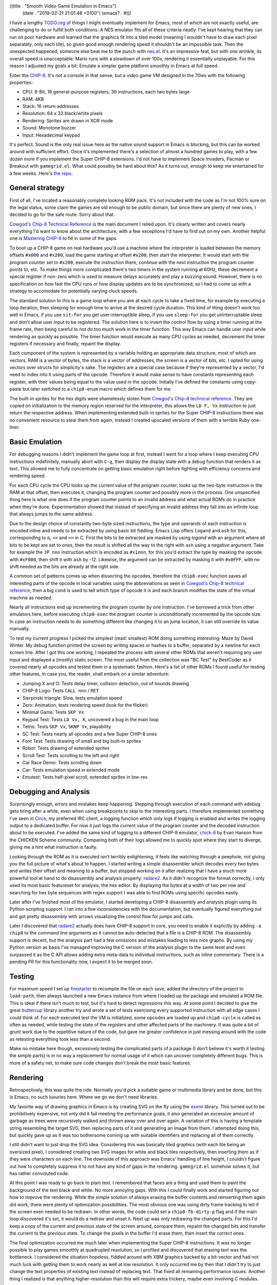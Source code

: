 ((title . "Smooth Video Game Emulation in Emacs")
 (date . "2019-02-21 21:01:48 +0100")
 (emacs? . #t))

I have a lengthy `TODO.org`_ of things I might eventually implement
for Emacs, most of which are not exactly useful, are challenging to do
or fulfill both conditions.  A NES emulator fits all of these criteria
neatly.  I've kept hearing that they can run on poor hardware and
learned that the graphics fit into a tiled model (meaning I wouldn't
have to draw each pixel separately, only each tile), so given good
enough rendering speed it shouldn't be an impossible task.  Then the
unexpected happened, someone else beat me to the punch with `nes.el`_.
It's an impressive feat, but with one wrinkle, its overall speed is
unacceptable: Mario runs with a slowdown of over 100x, rendering it
essentially unplayable.  For this reason I adjusted my goals a bit:
Emulate a simpler game platform smoothly in Emacs at full speed.

Enter the CHIP-8_.  It's not a console in that sense, but a video game
VM designed in the 70ies with the following properties:

- CPU: 8-Bit, 16 general-purpose registers, 36 instructions, each two
  bytes large
- RAM: 4KB
- Stack: 16 return addresses
- Resolution: 64 x 32 black/white pixels
- Rendering: Sprites are drawn in XOR mode
- Sound: Monotone buzzer
- Input: Hexadecimal keypad

It's perfect.  Sound is the only real issue here as the native sound
support in Emacs is blocking, but this can be worked around with
sufficient effort.  Once it's implemented there's a selection of
almost a hundred games to play, with a few dozen more if you implement
the Super CHIP-8 extensions.  I'd not have to implement Space
Invaders, Pacman or Breakout with ``gamegrid.el``.  What could
possibly be hard about this?  As it turns out, enough to keep me
entertained for a few weeks.  Here's `the repo`_.

General strategy
----------------

First of all, I've located a reasonably complete looking ROM pack.
It's not included with the code as I'm not 100% sure on the legal
status, some claim the games are old enough to be public domain, but
since there are plenty of new ones, I decided to go for the safe
route.  Sorry about that.

`Cowgod's Chip-8 Technical Reference`_ is the main document I relied
upon.  It's clearly written and covers nearly everything I'd want to
know about the architecture, with a few exceptions I'd have to find
out on my own.  Another helpful one is `Mastering CHIP-8`_ to fill in
some of the gaps.

To boot up a CHIP-8 game on real hardware you'd use a machine where
the interpreter is loaded between the memory offsets ``#x000`` and
``#x200``, load the game starting at offset ``#x200``, then start the
interpreter.  It would start with the program counter set to
``#x200``, execute the instruction there, continue with the next
instruction the program counter points to, etc.  To make things more
complicated there's two timers in the system running at 60Hz, these
decrement a special register if non-zero which is used to measure
delays accurately and play a buzzing sound.  However, there is no
specification on how fast the CPU runs or how display updates are to
be synchronized, so I had to come up with a strategy to accomodate for
potentially varying clock speeds.

The standard solution to this is a game loop where you aim at each
cycle to take a fixed time, for example by executing a loop iteration,
then sleeping for enough time to arrive at the desired cycle
duration.  This kind of thing doesn't work too well in Emacs, if you
use ``sit-for`` you get user-interruptible sleep, if you use
``sleep-for`` you get uninterruptable sleep and don't allow user input
to be registered.  The solution here is to invert the control flow by
using a timer running at the frame rate, then being careful to not do
too much work in the timer function.  This way Emacs can handle user
input while rendering as quickly as possible.  The timer function
would execute as many CPU cycles as needed, decrement the timer
registers if necessary and finally, repaint the display.

Each component of the system is represented by a variable holding an
appropriate data structure, most of which are vectors.  RAM is a
vector of bytes, the stack is a vector of addresses, the screen is a
vector of bits, etc.  I opted for using vectors over structs for
simplicity's sake.  The registers are a special case because if
they're represented by a vector, I'd need to index into it using parts
of the opcode.  Therefore it would make sense to have constants
representing each register, with their values being equal to the value
used in the opcode.  Initially I've defined the constants using
copy-paste but later switched to a ``chip8-enum`` macro which defines
them for me.

The built-in sprites for the hex digits were shamelessly stolen from
`Cowgod's Chip-8 technical reference`_.  They are copied on
initialization to the memory region reserved for the interpreter, this
allows the ``LD F, Vx`` instruction to just return the respective
address.  When implementing extended built-in sprites for the Super
CHIP-8 instructions there was no convenient resource to steal them
from again, instead I created upscaled versions of them with a
terrible Ruby one-liner.

Basic Emulation
---------------

For debugging reasons I didn't implement the game loop at first,
instead I went for a loop where I keep executing CPU instructions
indefinitely, manually abort with ``C-g``, then display the display
state with a debug function that renders it as text.  This allowed me
to fully concentrate on getting basic emulation right before fighting
with efficiency concerns and rendering speed.

For each CPU cycle the CPU looks up the current value of the program
counter, looks up the two-byte instruction in the RAM at that offset,
then executes it, changing the program counter and possibly more in
the process.  One unspecified thing here is what one does if the
program counter points to an invalid address and what actual ROMs do
in practice when they're done.  Experimentation showed that instead of
specifying an invalid address they fall into an infinite loop that
always jumps to the same address.

Due to the design choice of constantly two-byte sized instructions,
the type and operands of each instruction is encoded inline and needs
to be extracted by using basic bit fiddling.  Emacs Lisp offers
``logand`` and ``ash`` for this, corresponding to ``&``, ``<<`` and
``>>`` in C.  First the bits to be extracted are masked by using
`logand` with an argument where all bits to be kept are set to ones,
then the result is shifted all the way to the right with ``ash`` using
a negative argument.  Take for example the ``JP nnn`` instruction
which is encoded as ``#x1nnn``, for this you'd extract the type by
masking the opcode with ``#xF000``, then shift it with ``ash`` by -12.
Likewise, the argument can be extracted by masking it with ``#x0FFF``,
with no shift needed as the bits are already at the right side.

A common set of patterns comes up when dissecting the opcodes,
therefore the ``chip8-exec`` function saves all interesting parts of
the opcode in local variables using the abbreviations as seen in
`Cowgod's Chip-8 technical reference`_, then a big ``cond`` is used to
tell which type of opcode it is and each branch modifies the state of
the virtual machine as needed.

Nearly all instructions end up incrementing the program counter by one
instruction.  I've borrowed a trick from other emulators here, before
executing ``chip8-exec`` the program counter is unconditionally
incremented by the opcode size.  In case an instruction needs to do
something different like changing it to an jump location, it can still
override its value manually.

To test my current progress I picked the simplest (read: smallest) ROM
doing something interesting: Maze by David Winter.  My debug function
printed the screen by writing spaces or hashes to a buffer, separated
by a newline for each screen line.  After I got this one working, I
repeated the process with several other ROMs that weren't requiring
any user input and displayed a (mostly) static screen.  The most
useful from the collection was "BC Test" by BestCoder as it covered
nearly all opcodes and tested them in a systematic fashion.  Here's a
list of other ROMs I found useful for testing other features, in case
you, the reader, shall embark on a similar adventure:

- Jumping X and O: Tests delay timer, collision detection, out of
  bounds drawing
- CHIP-8 Logo: Tests ``CALL nnn`` / ``RET``
- Sierpinski triangle: Slow, tests emulation speed
- Zero: Animation, tests rendering speed (look for the flicker)
- Minimal Game: Tests ``SKP Vx``
- Keypad Test: Tests ``LD Vx, K``, uncovered a bug in the main loop
- Tetris: Tests ``SKP Vx``, ``SKNP Vx``, playability
- SC Test: Tests nearly all opcodes and a few Super CHIP-8 ones
- Font Test: Tests drawing of small and big built-in sprites
- Robot: Tests drawing of extended sprites
- Scroll Test: Tests scrolling to the left and right
- Car Race Demo: Tests scrolling down
- Car: Tests emulation speed in extended mode
- Emutest: Tests half-pixel scroll, extended sprites in low-res

Debugging and Analysis
----------------------

Surprisingly enough, errors and mistakes keep happening.  Stepping
through execution of each command with edebug gets tiring after a
while, even when using breakpoints to skip to the interesting parts.
I therefore implemented something I've seen in Circe_, my preferred
IRC client, a logging function which only logs if logging is enabled
and writes the logging output to a dedicated buffer.  For now it just
logs the current value of the program counter and the decoded
instruction about to be executed.  I've added the same kind of logging
to a different CHIP-8 emulator, chick-8_ by Evan Hanson from the
CHICKEN Scheme community.  Comparing both of their logs allowed me to
quickly spot where they start to diverge, giving me a hint what
instruction is faulty.

Looking through the ROM as it is executed isn't terribly enlightening,
it feels like watching through a peephole, not giving you the full
picture of what's about to happen.  I started writing a simple
disassembler which decodes every two bytes and writes their offset and
meaning to a buffer, but stopped working on it after realizing that I
have a much more powerful tool at hand to do disassembly and analysis
properly: radare2_.  As it didn't recognize the format correctly, I
only used its most basic featureset for analysis, the hex editor.  By
displaying the bytes at a width of two per row and searching for hex
byte sequences with regex support I was able to find ROMs using
specific opcodes easily.

Later after I've finished most of the emulator, I started developing a
CHIP-8 disassembly and analysis plugin using its Python scripting
support.  I ran into a few inconsistencies with the documentation, but
eventually figured everything out and got pretty disassembly with
arrows visualizing the control flow for jumps and calls.

.. TODO: Add image

Later I discovered that radare2_ actually does have CHIP-8 support in
core, you need to enable it explicitly by adding ``-a chip8`` to the
command line arguments as it cannot be auto-detected that a file is a
CHIP-8 ROM.  The disassembly support is decent, but the analysis part
had a few omissions and mistakes leading to less nice graphs.  By
using my Python version as basis I've managed improving the C version
of the analysis plugin to the same level and even surpassed it as the
C API allows adding extra meta-data to individual instructions, such
as inline commentary.  There is a pending PR for this functionality
now, I expect it to be merged soon.

Testing
-------

For maximum speed I set up firestarter_ to recompile the file on each
save, added the directory of the project to ``load-path``, then always
launched a new Emacs instance from where I loaded up the package and
emulated a ROM file.  This is ideal if there isn't much to test, but
it's hard to detect regressions this way.  At some point I decided to
give the great buttercup_ library another try and wrote a set of tests
exercising every supported instruction with all edge cases I could
think of.  For each executed test the VM is initialized, some opcodes
are loaded up and ``chip8-cycle`` is called as often as needed, while
testing the state of the registers and other affected parts of the
machinery.  It was quite a bit of grunt work due to the repetitive
nature of the code, but gave me greater confidence in just messing
around with the code as retesting everything took less than a second.

Make no mistake here though, excessively testing the complicated parts
of a package (I don't believe it's worth it testing the simple parts)
is in no way a replacement for normal usage of it which can uncover
completely different bugs.  This is more of a safety net, to make sure
code changes don't break the most basic features.

Rendering
---------

Retrospectively, this was quite the ride.  Normally you'd pick a
suitable game or multimedia library and be done, but this is Emacs, no
such luxuries here.  Where we go we don't need libraries.

My favorite way of drawing graphics in Emacs is by creating SVG on the
fly using the esxml_ library.  This turned out to be prohibitively
expensive, not only did it fail meeting the performance goals, it also
generated an excessive amount of garbage as trees were recursively
walked and thrown away over and over again.  A variation of this is
having a template string resembling the target SVG, then replacing
parts of it and generating an image from them.  I attempted doing
this, but quickly gave up as it was too bothersome coming up with
suitable identifiers and replacing all of them correctly.

I still didn't want to just drop the SVG idea.  Considering this was
basically tiled graphics (with each tile being an oversized pixel), I
considered creating two SVG images for white and black tiles
respectively, then inserting them as if they were characters on each
line.  The downside of this approach was Emacs' handling of line
height, I couldn't figure out how to completely suppress it to not
have any kind of gaps in the rendering.  ``gamegrid.el`` somehow
solves it, but has rather convoluted code.

At this point I was ready to go back to plain text.  I remembered that
faces are a thing and used them to paint the background of the text
black and white.  No more annoying gaps.  With this I could finally
work and started figuring out how to improve the rendering.  While the
simple solution of always erasing the buffer contents and reinserting
them again did work, there were plenty of optimization possibilities.
The most obvious one was using dirty frame tracking to tell if the
screen even needed to be redrawn.  In other words, the code could set
a ``chip8-fb-dirty-p`` flag and if the main loop discovered it's set,
it would do a redraw and unset it.  Next up was only redrawing the
changed parts.  For this I'd keep a copy of the current and previous
state of the screen around, compare them, repaint the changed bits and
transfer the current to the previous state.  To change the pixels in
the buffer I'd erase them, then insert the correct ones.

The final optimization occurred me much later when implementing the
Super CHIP-8 instructions.  It was no longer possible to play games
smoothly at quadrupled resolution, so I profiled and discovered that
erasing text was the bottleneck.  I considered the situation hopeless,
fiddled around with XBM graphics backed by a bit-vector and had not
much luck with getting them to work nearly as well at low resolution.
It only occurred me by then that I didn't try to just change the text
properties of existing text instead of replacing text.  That fixed all
remaining performance issues.  Another thing I realized is that
anything higher-resolution than this will require extra trickery,
maybe even involving C modules.

Garbage Collection Woes
-----------------------

Your code may be fast, your rendering impeccable, but what if every
now and then your bouncing letters animation stutters?
Congratulations, you've run into garbage collection ruining your day.
In a language like C it's much more obvious if you're about to
allocate memory from the heap, in a dynamic language it's much harder
to pin down what's safe and what's not.  Patterns such as creating new
objects on the fly are strictly forbidden, so I tried fairly hard to
avoid them, but didn't completely succeed.  After staring hard at the
code for a while I found that my code transferring the current to the
old screen state was using ``copy-tree`` which kept allocating vectors
all the time.  To avoid this I wrote a ``memcpy``-style function that
copied values from one array to another one.

Another sneaky example was the initialization of the emulator state
which assigned zero-filled vectors to the variables.  I noticed this
one only due to the test runner printing running times of tests.  Most
took a fraction of a millisecond, but every six or so the test took
over 10 milliseconds for no obvious reason.  This turned out to be
garbage collection again.  I rediscovered the ``fillarray`` function
which behaves much like ``memset`` in C, used it in initialization
(with the vectors assigned at declaration time instead) and the pauses
were gone.  No guarantees that this was the last of it, but I haven't
been able to observe other pauses.

Sound
-----

If your Emacs has been compiled with sound support there will be a
``play-sound`` function.  Unfortunately it has a big flaw, as long as
the sound is playing Emacs will block, so using it is a non-starter.
I've initially tried using the visual bell (which inverts parts of the
screen) as a replacement, then discovered that it does the equivalent
of ``sit-for`` and calling it repeatedly in a row will in the worst
case of no pending user input wait as long as the intervals combined.
There was therefore no easy built-in solution to this.  To allow users
to plug in their own solution I defined two customizable functions
defaulting to displaying and clearing a message:
``chip8-beep-start-function`` and ``chip8-beep-stop-function``.

The idea here is that given a suitable, asynchronous function you
could kick off a beep, then later stop it.  Spawning processes is the
one thing you can easily do asynchronously, so if you had a way to
control a subprocess to start and stop playing a sound file, that
would be a good enough solution.  I then remembered that ``mplayer``
has a slave mode and that ``mpv`` improved it in a multitude of ways,
so I looked into the easiest way of remote controlling it.  It turns
out that ``mpv`` did away with slave mode in favor of controlling it
via FIFO or a socket.  To my surprise I actually made it work via
FIFO, the full proof of concept can be found in `the README`_.

User input
----------

The CHIP-8 supports two ways of checking user input: Checking whether
a key is (not) pressed (non-blocking) and waiting for any key to be
pressed (blocking).  Doing this in a game library wouldn't be worth
writing about, but this is Emacs after all, there is only a
distinction between key up and down for mouse events.  After pondering
about this issue for a while I decided to fake it by keeping track of
when keys have been last pressed in a generic key handler function,
then comparing that timestamp against the current time: If it's below
a reasonable timeout, the key is considered pressed, otherwise it
isn't.

Solving the other problem required far more effort.  The emulator was
at this point sort of a state machine as I've tracked whether it was
running with a boolean variable to implement a pause command.  I've
reworked the variable and all code using it to be mindful of the
current state: Playing, paused or waiting for user input.  This way
the command merely changed the current state to waiting for input, set
a global variable to the register to be filled with the pressed key
and set the stage for the generic key handler function to continue
execution.  If that function detected the waiting state and a valid
key has been pressed, it would record it in the respective register
and put the emulator into playing state again.

Actually testing this with a keypad demo ROM unveiled a minor bug in
the interaction between the main loop and the redrawing logic.
Remember that a number of CPU cycles were executed, then a redraw was
triggered if needed?  Well, imagine that in the middle of the CPU
cycles to be executed the state were changed to waiting and the redraw
never happened!  This would produce an inconsistent screen state, so I
changed it to do a repaint immediately.  Furthermore, if the state
changed to waiting, the loop would still execute more cycles than
needed (despite it being a blocking wait), therefore I had to add an
extra check in the main loop's constant amount of cycling whether the
state changed and if yes, skeep the loop iteration alltogether.

Super CHIP-8
------------

At this point I was pretty much done with implementing the full CHIP-8
feature set and started playing games like Tetris, Brix and Alien.

.. TODO: add pretty pictures

Yet I wasn't satisfied for some strange reason.  I probably longed for
more distraction and set out to implement the remaining Super CHIP-8
instructions.  Unlike the main instruction set these weren't nearly as
well documented.  My main resource was a `schip.txt`_ file which
briefly describes the extra instructions.  The most problematic
extension is the extended mode which doubles the screen dimensions,
requiring a clever way to draw a bigger or smaller screen whenever
toggled.  There are two ways of implementing such a thing: Drawing to
one of two separate screen objects and painting the correct one or
alternatively, always drawing to a big screen and rendering in a
downscaled mode if needed.  For simplicity's sake I went with the
first option.

The extra scroll extensions allow game programmers to efficiently
change the viewport (though for some reason they forgot about an
instruction scrolling up).  My challenge here was to change the
screen's contents in-place, for this to be done correctly extra care
was necessary to not accidentally overwrite contents you needed to
move elsewhere.  The trick here is to iterate in reverse order over
the screen lines if necessary.

A few more instructions and optimizations later and I was ready to
play the probably silliest arcade game ever conceived, Joust.  The
sprites in the picture below are supposed to be knights on flying
ostrichs trying to push each other down with their lances, but they
look more like flying rabbits to me.

Other Musings
-------------

Writing an emulator gives you great insight in how a machine actually
works.  Details like memory mapping you glossed over feels far more
intuitive once you have to implement it yourself.  One of the
downsides is that I didn't play games for my own enjoyment, but to
further improve the emulator and understand the machine.

A few games and demo ROMs revealed bugs in the emulator, such as how
to deal with drawing sprites that go outside the boundaries.
`Cowgod's Chip-8 Technical Reference`_ tells you to do wrap-around,
but Blitz by David Winter seems to think otherwise, when rendered with
wrap-around the player sprite collides immediately into a pixel on the
edge and the "GAME OVER" screen is displayed.  I decided in this case
to forego that recommendation and clip the rendering to the screen
edges.

It's not always easy to make such decisions.  Some quirks seem fairly
reasonable, such as preferrably setting the ``VF`` flag to indicate
an overflow/underflow condition for arithmetic, although it's not
always specified.  Some quirks seem fairly obscure, such as the
interpretation of Super CHIP-8 extensions in low-resolution mode: A
demo insists that instead of drawing a high-resolution 16 x 16 sprite
it should be drawn as 8 x 16 instead.  As this doesn't appear to
affect any game and requires significant support code I decided
against implementing it.  In one case I was conflicted enough between
the different interpretation of bit shifting operators that I
introduced a customizable to toggle between both, with the incorrect,
but popular behavior being the default.

.. _the repo: https://github.com/wasamasa/chip8.el
.. _TODO.org: https://github.com/wasamasa/dotemacs/blob/master/TODO.org
.. _nes.el: https://github.com/gongo/emacs-nes
.. _CHIP-8: https://en.wikipedia.org/wiki/CHIP-8
.. _Cowgod's Chip-8 Technical Reference: http://devernay.free.fr/hacks/chip8/C8TECH10.HTM
.. _Mastering CHIP-8: http://mattmik.com/files/chip8/mastering/chip8.html
.. _Circe: https://github.com/jorgenschaefer/circe/
.. _chick-8: http://git.foldling.org/chick-8.git/
.. _radare2: https://github.com/radare/radare2
.. _firestarter: https://github.com/wasamasa/firestarter
.. _buttercup: https://github.com/jorgenschaefer/emacs-buttercup
.. _esxml: https://github.com/tali713/esxml
.. _the README: https://github.com/wasamasa/chip8.el#sound-emulation
.. _schip.txt: http://devernay.free.fr/hacks/chip8/schip.txt
